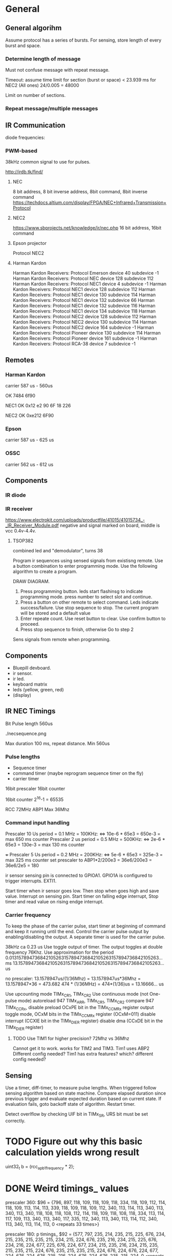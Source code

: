 * General
** General algorihm
Assume protocol has a series of bursts.
For sensing, store length of every burst and space.

*** Determine length of message
Must not confuse message with repeat message.

Timeout: assume time limit for section (burst or space)
< 23.939 ms for NEC2 (All ones)
24/0.005 = 48000

Limit on number of sections.


*** Repeat message/multiple messages

** IR Communication
diode frequencies:

*** PWM-based
38kHz common signal to use for pulses.

http://irdb.tk/find/

**** NEC
8 bit address, 8 bit inverse address, 8bit command, 8bit inverse command
https://techdocs.altium.com/display/FPGA/NEC+Infrared+Transmission+Protocol
**** NEC2
https://www.sbprojects.net/knowledge/ir/nec.php
16 bit address, 16bit command

**** Epson projector
Protocol NEC2
**** Harman Kardon
Harman Kardon Receivers: Protocol Emerson device 40 subdevice -1
Harman Kardon Receivers: Protocol NEC device 128 subdevice 112
Harman Kardon Receivers: Protocol NEC1 device 4 subdevice -1
Harman Kardon Receivers: Protocol NEC1 device 128 subdevice 112
Harman Kardon Receivers: Protocol NEC1 device 130 subdevice 114
Harman Kardon Receivers: Protocol NEC1 device 132 subdevice 66
Harman Kardon Receivers: Protocol NEC1 device 132 subdevice 116
Harman Kardon Receivers: Protocol NEC1 device 134 subdevice 118
Harman Kardon Receivers: Protocol NEC2 device 128 subdevice 112
Harman Kardon Receivers: Protocol NEC2 device 130 subdevice 114
Harman Kardon Receivers: Protocol NEC2 device 164 subdevice -1
Harman Kardon Receivers: Protocol Pioneer device 130 subdevice 114
Harman Kardon Receivers: Protocol Pioneer device 161 subdevice -1
Harman Kardon Receivers: Protocol RCA-38 device 7 subdevice -1

** Remotes
*** Harman Kardon
carrier 587 us - 560us

OK 7484 6f90



NEC1
OK 0x12 e2 90 6F
18 226

NEC2
OK 0xe212  6F90

*** Epson
carrier 587 us - 625 us
*** OSSC
carrier 562 us - 612 us
** Components
*** IR diode
*** IR receiver
https://www.electrokit.com/uploads/productfile/41015/41015734_-_IR_Receiver_Module.pdf
negative and signal marked on board, middle is vcc 0.4v-4.4v.
**** TSOP382
combined led and "demodulator", turns 38
  
Program ir sequences using sensed signals from existisng remote.
Use a button combination to enter programming mode.
Use the following algorithm to create a program.

DRAW DIAGRAM.
1. Press programming button. leds start flashinsg to indicate programming mode.
   press number to select slot and continue.
2. Press a button on other remote to select command.
   Leds indicate success/failure.
   Use stop sequence to stop.
   The current program will be stored and a default value
3. Enter repeate count. Use reset button to clear. Use confirm button to proceed.
4. Press stop sequence to finish, otherwise Go to step 2

Sens signals from remote when programming.

** Components
- Bluepill devboard.
- ir sensor.
- ir led.
- keyboard matrix
- leds (yellow, green, red)
- (display)
  
** IR NEC Timings
Bit Pulse length 560us

[[./necmodulation.png]]
[[./nectrain.png]]
./necsequence.png

Max duration 100 ms, repeat distance.
Min 560us

*** Pulse lengths
- Sequence timer
- command timer (maybe reprogram sequence timer on the fly)
- carrier timer

16bit prescaler
16bit counter

16bit counter 2^16-1 = 65535

RCC 72MHz
ABP1 Max 36Mhz

*** Command input handling
Prescaler 10 Us period = 0.1 MHz = 100KHz: <=> 10e-6 * 65e3 = 650e-3 = max 650 ms counter
Prescaler 2 us period =  0.5 MHz = 500KHz: <=> 2e-6 * 65e3 = 130e-3 = max 130 ms counter

+++ Prescaler 5 Us period = 0.2 MHz = 200KHz: <=> 5e-6 * 65e3 = 325e-3 = max 325 ms counter
    set prescaler to ABP1*2/200e3 = 36e6/200e3 = 36e6/2e5 = 180

ir sensor sensing pin is connected to GPIOA1.
GPIO1A is configured to trigger interrupts. EXTI1.

Start timer when ir sensor goes low. Then stop when goes high and save value.
Interrupt on sensing pin.
Start timer on falling edge interrupt, Stop timer and read value on rising endge interrupt.


*** Carrier frequency

To keep the phase of the carrier pulse, start timer at beginning of command and keep it running until the end.
Control the carrier pulse output by enabling/disabling the output.
A separate timer is used for the carrier pulse.

38kHz ca 0.23 us
Use toggle output of timer.
The output toggles at double frequency 76Khz.
Use approximation for the period
0.013157894736842105263157894736842105263157894736842105263... ms
13.157894736842105263157894736842105263157894736842105263... us

no prescaler:
13.1578947us/(1/36Mhz) = 13.1578947us*36Mhz = 13.1578947*36 = 473.682 
474 * (1/36MHz) = 474*(1/36)us = 13.16666... us

Use upcounting mode TIMx_CR1, TIMx_CR2
Use continuous mode (not One-pulse mode)
autoreload 947 TIMx_ARR, TIMx_CR1, TIMx_CR2
compare 947 TIMx_CCRx, disable preload OCxPE bit in the TIMx_CCMRx register
output toggle mode, OCxM bits in the TIMx_CCMRx register (OCxM=011)
disable interrupt (CCXIE bit in the TIMx_DIER register)
disable dma (CCxDE bit in the TIMx_DIER register)
**** TODO Use TIM1 for higher precision? 72Mhz vs 36Mhz
     Cannot get it to work.
works for TIM2 and TIM3.
Tim1 uses ABP2 Different config needed?
Tim1 has extra features? which? different config needed?


** Sensing

Use a timer, diff-timer, to measure pulse lengths.
When triggered follow sensing algorithm based on state machine.
Compare elapsed duration since previous trigger and evaluate expected duration based on current state.
If evaluation fails, goto backoff state of algorithm.
Restart timer.

Detect overlflow by checking UIF bit in TIMx_SR, URS bit must be set correctly.

* TODO Figure out why this basic calculation yields wrong result

  uint32_t b  = (rcc_apb1_frequency * 2);

* DONE Weird timings_ values
prescaler 360:
$96 = {796, 897, 118, 109, 118, 109, 118, 334, 118, 109, 112, 114, 118, 109, 113, 114, 113, 339, 118, 109, 118, 109, 112, 340, 113, 114, 113, 340, 113, 340, 113, 340, 118, 108, 118, 108, 112, 114, 118, 109, 118, 108, 118, 334, 113, 114, 117, 109, 113, 340, 113, 340, 117, 335, 112, 340, 113, 340, 113, 114, 112, 340, 113, 340, 113, 114, 113, 0 <repeats 33 times>}

prescaler 180: 
p timings_
$92 = {577, 797, 235, 214, 235, 215, 225, 676, 234, 215, 235, 215, 235, 215, 234, 215, 224, 676, 235, 216, 234, 215, 225, 676, 234, 216, 224, 677, 225, 676, 224, 677, 234, 215, 235, 216, 234, 215, 235, 215, 235, 215, 224, 676, 235, 215, 235, 215, 224, 676, 224, 676, 224, 677, 224, 676, 224, 676, 235, 216, 224, 676, 224, 676, 235, 215, 224, 0 <repeats 33 times>}

prescaler 100:
$95 = {416, 200, 422, 384, 420, 384, 399, 212, 401, 404, 420, 384, 400, 405, 401, 403, 420, 191, 419, 387, 400, 405, 399, 212, 418, 386, 399, 211, 400, 211, 400, 211, 400, 405, 400, 406, 418, 386, 417, 386, 419, 384, 399, 211, 400, 404, 399, 405, 400, 210, 399, 211, 400, 212, 420, 190, 419, 194, 401, 405, 400, 210, 420, 192, 421, 384, 399, 0 <repeats 33 times>}

Had not set period, so counter was looping to early.

* TODO Synchronize Multiple interrupts and main thread.

Use interrupt priorities.

We have main thread and a number of interrupts:


- input_ir exti input_handler
- delay timer
- output_ir timer

- button exti
  - select between input/output modes.
    - only enable either:
      - output_ir timer and delay timer or
      - input_ir timer and delay timer

set delay timer lower prio, can still be tail-chained

delay timer can come first, then be preempted
* TODO Button circuit
10 buttons

** direct conncetion: 10 gpio internal pulldown, 1 common high connection.
*** TODO interrupt handling
possible to use same isr for multiple gpios?

Use exti1-10 for each button, one isr per button.


debouncing: use general synchronization method, interrupt disabling.
** Keypad
** Swithes

* TODO Hangs in constructor

in statemachine.hpp:52
          command_index_{0}, program_index_{program_index} {}
      
calls memcpy and hangs in loop 0x08004198-0x080041a2


Dump of assembler code for function memcpy:
   0x0800418a <+0>:	add	r2, r1
;r0             0x200000d8          536871128
;r1             0x200027e8          536881128
;r2             0x20004fd4          536891348
   0x0800418c <+2>:	cmp	r1, r2
=> 0x0800418e <+4>:	add.w	r3, r0, #4294967295	; 0xffffffff destination address
;r3             0x200000d7          536871127
   0x08004192 <+8>:	bne.n	0x8004196 <memcpy+12>
;r4             0x200000d8          536871128
;lr             0x80019fd           134224381
   0x08004194 <+10>:	bx	lr
   0x08004196 <+12>:	push	{r4, lr}
   0x08004198 <+14>:	ldrb.w	r4, [r1], #1 ;postincrement r1
   0x0800419c <+18>:	cmp	r1, r2
   0x0800419e <+20>:	strb.w	r4, [r3, #1]! ;preincrement r3
   0x080041a2 <+24>:	bne.n	0x8004198 <memcpy+14>
   0x080041a4 <+26>:	pop	{r4, pc}
 


memcpy
536891348-536881128
10220 elements
2*100*10*5

does it fit in destination?
;r3             0x200000d7          536871127
536871127+10219=536881346=0x200028c2
0x200000d7 - 0x200028c2 > 0x200027e8


too many bytes?
src,return addresses cause problems?


hard_faults, CFSR == 0x20000
user fault, invalid state. no idea why.

(gdb) p/x pc
$22 = 0x8001ae9
 Uneven address???

** Soloution
Redesign, global variable, or pass around reference to common state instead of composition.

global variable
 + easy to implement
 + can still change it in test
 - hidden state 

* interfaces summary
ir in
ir out
buttons
| type    | required ports |  Vdd [V] | Vss | Actual ports |
|---------+----------------+----------+-----+--------------|
| ir in   | 1 gpio         |      3.3 |     | B0           |
|---------+----------------+----------+-----+--------------|
| ir out  | 1 gpio TIM     |      3.3 |     | A0           |
|---------+----------------+----------+-----+--------------|
| buttons | 12 gpio ETXI   |      3.3 |     | A1-A12       |
|---------+----------------+----------+-----+--------------|
| screen  | scl            | 3.3 or 5 |     | PB6          |
|         | sda            |          |     | PB7          |

** Programs
10 programs 0-9
10 commands
100 segments 16 bit (How are these stored? 32-bit aligned?)
2*10e4B = 20 KiB -- Too Big!

10KiB

reduce array lengths


* Constraints
** Memory
stm32f103c8t6

SRAM 20KiB
Flash 64KiB
